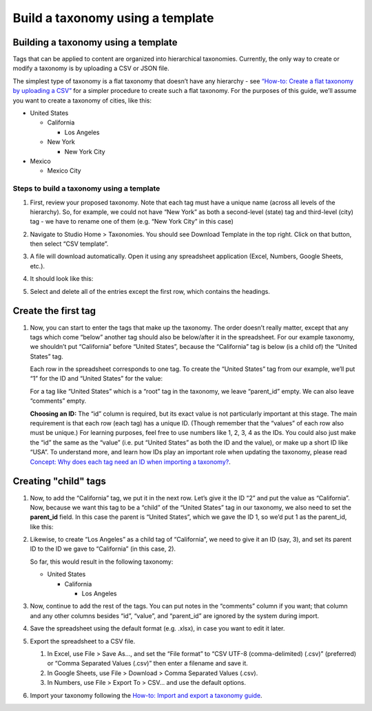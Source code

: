 Build a taxonomy using a template
#################################

Building a taxonomy using a template
************************************

Tags that can be applied to content are organized into hierarchical taxonomies. Currently, the only way to create or modify a taxonomy is by uploading a CSV or JSON file.

The simplest type of taxonomy is a flat taxonomy that doesn’t have any hierarchy - see `“How-to: Create a flat taxonomy by uploading a CSV” <Create_flat_taxonomy_by_uploading_CSV.rst>`_ for a simpler procedure to create such a flat taxonomy. For the purposes of this guide, we’ll assume you want to create a taxonomy of cities, like this:

* United States

  * California

    * Los Angeles

  * New York

    * New York City

* Mexico

  * Mexico City

Steps to build a taxonomy using a template
==========================================
  
#. First, review your proposed taxonomy. Note that each tag must have a unique name (across all levels of the hierarchy). So, for example, we could not have “New York” as both a second-level (state) tag and third-level (city) tag - we have to rename one of them (e.g. “New York City” in this case)

#. Navigate to Studio Home > Taxonomies. You should see Download Template in the top right. Click on that button, then select “CSV template”.

   .. image:: /_images/educator_how_tos/ctag_taxonomy_template_step2.png
      :alt: Screenshot clicking Download Template button.

#. A file will download automatically. Open it using any spreadsheet application (Excel, Numbers, Google Sheets, etc.).

#. It should look like this:

   .. image:: /_images/educator_how_tos/ctag_taxonomy_template_step4.png
      :alt: Image showing a fully-populated spreadsheet with four columns labeled: id, value, parent_id, and comments.

#. Select and delete all of the entries except the first row, which contains the headings.

   .. image:: /_images/educator_how_tos/ctag_taxonomy_template_step5.png
      :alt: Image showing an empty spreadsheet with four columns labeled: id, value, parent_id, and comments.

Create the first tag
********************

#. Now, you can start to enter the tags that make up the taxonomy. The order doesn’t really matter, except that any tags which come “below” another tag should also be below/after it in the spreadsheet. For our example taxonomy, we shouldn’t put “California” before “United States”, because the “California” tag is below (is a child of) the “United States” tag. 
   
   Each row in the spreadsheet corresponds to one tag. To create the “United States” tag from our example, we’ll put “1” for the ID and “United States” for the value:

   .. image:: /_images/educator_how_tos/ctag_taxonomy_template_first_tag.png
      :alt: Populated spreadsheet with four columns labeled: id, value, parent_id, and comments.

   For a tag like “United States” which is a “root” tag in the taxonomy, we leave “parent_id” empty. We can also leave “comments” empty.

   **Choosing an ID:** The “id” column is required, but its exact value is not particularly important at this stage. The main requirement is that each row (each tag) has a unique ID. (Though remember that the “values” of each row also must be unique.) For learning purposes, feel free to use numbers like 1, 2, 3, 4 as the IDs. You could also just make the “id” the same as the “value” (i.e. put “United States” as both the ID and the value), or make up a short ID like “USA”. To understand more, and learn how IDs play an important role when updating the taxonomy, please read `Concept: Why does each tag need an ID when importing a taxonomy? <https://openedx.atlassian.net/l/cp/U1i001z1>`_.

Creating "child" tags
*********************

#. Now, to add the “California” tag, we put it in the next row. Let’s give it the ID “2” and put the value as “California”. Now, because we want this tag to be a “child” of the “United States” tag in our taxonomy, we also need to set the **parent_id** field. In this case the parent is “United States”, which we gave the ID 1, so we’d put 1 as the parent_id, like this:

   .. image:: /_images/educator_how_tos/ctag_taxonomy_template_childtag1.png
      :alt: Populated spreadsheet with four columns labeled: id, value, parent_id, and comments.

#. Likewise, to create “Los Angeles” as a child tag of “California”, we need to give it an ID (say, 3), and set its parent ID to the ID we gave to “California” (in this case, 2).

   .. image:: /_images/educator_how_tos/ctag_taxonomy_template_childtag2.png
      :alt: Populated spreadsheet with four columns labeled: id, value, parent_id, and comments.

   So far, this would result in the following taxonomy:

   * United States

     * California

       * Los Angeles

#. Now, continue to add the rest of the tags. You can put notes in the “comments” column if you want; that column and any other columns besides “id”, “value”, and “parent_id” are ignored by the system during import.

   .. image:: /_images/educator_how_tos/ctag_taxonomy_template_childtag3.png
      :alt: Populated spreadsheet with four columns labeled: id, value, parent_id, and comments.

#. Save the spreadsheet using the default format (e.g. .xlsx), in case you want to edit it later.

#. Export the spreadsheet to a CSV file.

   #. In Excel, use File > Save As…, and set the “File format” to “CSV UTF-8 (comma-delimited) (.csv)” (preferred) or “Comma Separated Values (.csv)” then enter a filename and save it.
   #. In Google Sheets, use File > Download > Comma Separated Values (.csv).
   #. In Numbers, use File > Export To > CSV… and use the default options.

#. Import your taxonomy following the `How-to: Import and export a taxonomy guide <https://openedx.atlassian.net/l/cp/axcFGD1Q>`_.
